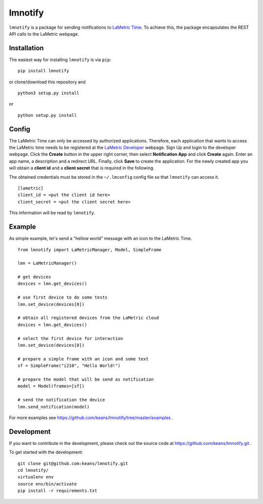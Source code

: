 lmnotify
========

``lmnotify`` is a package for sending notifications to `LaMetric Time <http://lametric.com/>`_. To achieve this, the package encapsulates the REST API calls to the LaMetric webpage.


Installation
------------

The easiest way for installing ``lmnotify`` is via ``pip``:

::

    pip install lmnotify
    
or clone/download this repository and

::

    python3 setup.py install

or

::

    python setup.py install


Config
------

The LaMetric Time can only be accessed by authorized applications. Therefore, each application that wants to access the LaMetric time needs to be registered at the `LaMetric Developer <https://developer.lametric.com>`_ webpage. Sign Up and login to the developer webpage. Click the **Create** button in the upper right corner, then select **Notification App** and click **Create** again. Enter an app name, a description and a redirect URL. Finally, click **Save** to create the application. For the newly created app you will obtain a **client id** and a **client secret** that is required in the following.

The obtained credentials must be stored in the ``~/.lmconfig`` config file so that ``lmnotify`` can access it.

::

    [lametric]
    client_id = <put the client id here>
    client_secret = <put the client secret here>

This information will be read by ``lmnotify``.

Example
-------

As simple example, let's send a "hellow world" message with an icon to the LaMetric Time.

::

    from lmnotify import LaMetricManager, Model, SimpleFrame

    lmn = LaMetricManager()

    # get devices
    devices = lmn.get_devices()

    # use first device to do some tests
    lmn.set_device(devices[0])

    # obtain all registered devices from the LaMetric cloud
    devices = lmn.get_devices()

    # select the first device for interaction
    lmn.set_device(devices[0])

    # prepare a simple frame with an icon and some text
    sf = SimpleFrame("i210", "Hello World!")

    # prepare the model that will be send as notification
    model = Model(frames=[sf])

    # send the notification the device
    lmn.send_notification(model)

For more examples see https://github.com/keans/lmnotify/tree/master/examples .


Development
-----------

If you want to contribute in the development, please check out the source code at https://github.com/keans/lmnotify.git .


To get started with the development:

::

    git clone git@github.com:keans/lmnotify.git
    cd lmnotify/
    virtualenv env
    source env/bin/activate
    pip install -r requirements.txt

